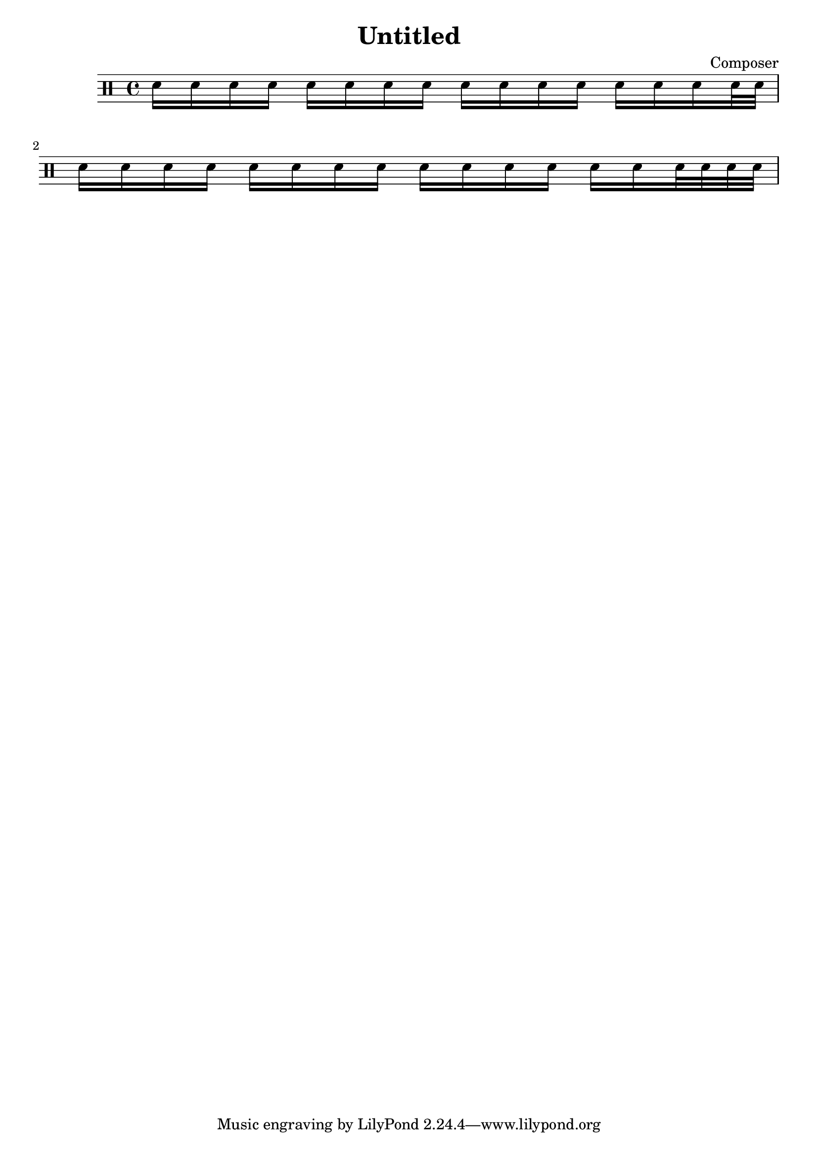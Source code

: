 \header {
  title = "Untitled"
  composer = "Composer"
}

\score {
\drums {
sn16 sn sn sn
sn sn sn sn
sn sn sn sn
sn sn sn sn32 sn32 |
\break

sn16 sn sn sn
sn sn sn sn
sn sn sn sn
sn sn sn32sn32 sn32sn32 |
}
  
  \layout {}
  \midi {}
}